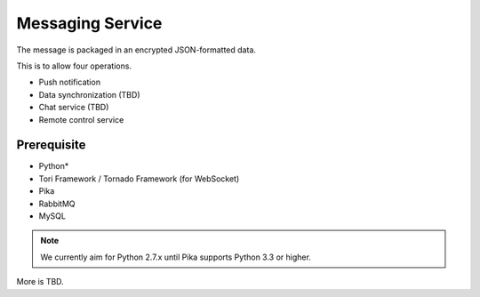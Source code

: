 Messaging Service
#################

.. blockdiag::

    blockdiag {
        MessagingService -> WebService
        MessagingService -> AMQP
        MessagingService -> Cache
    }

The message is packaged in an encrypted JSON-formatted data.

This is to allow four operations.

- Push notification
- Data synchronization (TBD)
- Chat service (TBD)
- Remote control service

Prerequisite
************

- Python*
- Tori Framework / Tornado Framework (for WebSocket)
- Pika
- RabbitMQ
- MySQL

.. note::

    We currently aim for Python 2.7.x until Pika supports Python 3.3 or higher.

More is TBD.
